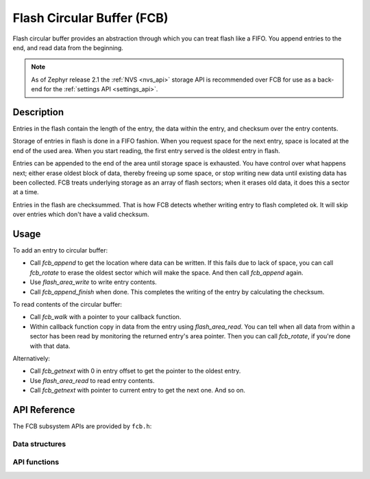.. _fcb_api:

Flash Circular Buffer (FCB)
###########################

Flash circular buffer provides an abstraction through which you can treat
flash like a FIFO. You append entries to the end, and read data from the
beginning.

.. note::

   As of Zephyr release 2.1 the :ref:`NVS <nvs_api>` storage API is
   recommended over FCB for use as a back-end for the :ref:`settings API
   <settings_api>`.

Description
***********

Entries in the flash contain the length of the entry, the data within
the entry, and checksum over the entry contents.

Storage of entries in flash is done in a FIFO fashion. When you
request space for the next entry, space is located at the end of the
used area. When you start reading, the first entry served is the
oldest entry in flash.

Entries can be appended to the end of the area until storage space is
exhausted. You have control over what happens next; either erase oldest
block of data, thereby freeing up some space, or stop writing new data
until existing data has been collected. FCB treats underlying storage as
an array of flash sectors; when it erases old data, it does this a
sector at a time.

Entries in the flash are checksummed. That is how FCB detects whether
writing entry to flash completed ok. It will skip over entries which
don't have a valid checksum.

Usage
*****

To add an entry to circular buffer:

- Call `fcb_append` to get the location where data can be written. If
  this fails due to lack of space, you can call `fcb_rotate` to erase
  the oldest sector which will make the space. And then call `fcb_append`
  again.
- Use `flash_area_write` to write entry contents.
- Call `fcb_append_finish` when done. This completes the writing of the
  entry by calculating the checksum.

To read contents of the circular buffer:

- Call `fcb_walk` with a pointer to your callback function.
- Within callback function copy in data from the entry using
  `flash_area_read`. You can tell when all data from within a sector
  has been read by monitoring the returned entry's area pointer. Then you
  can call `fcb_rotate`, if you're done with that data.

Alternatively:

- Call `fcb_getnext` with 0 in entry offset to get the pointer to
  the oldest entry.
- Use `flash_area_read` to read entry contents.
- Call `fcb_getnext` with pointer to current entry to get the next one.
  And so on.

API Reference
*************

The FCB subsystem APIs are provided by ``fcb.h``:

Data structures
===============
.. doxygengroup:: fcb_data_structures
   :project: Zephyr

API functions
=============
.. doxygengroup:: fcb_api
   :project: Zephyr
